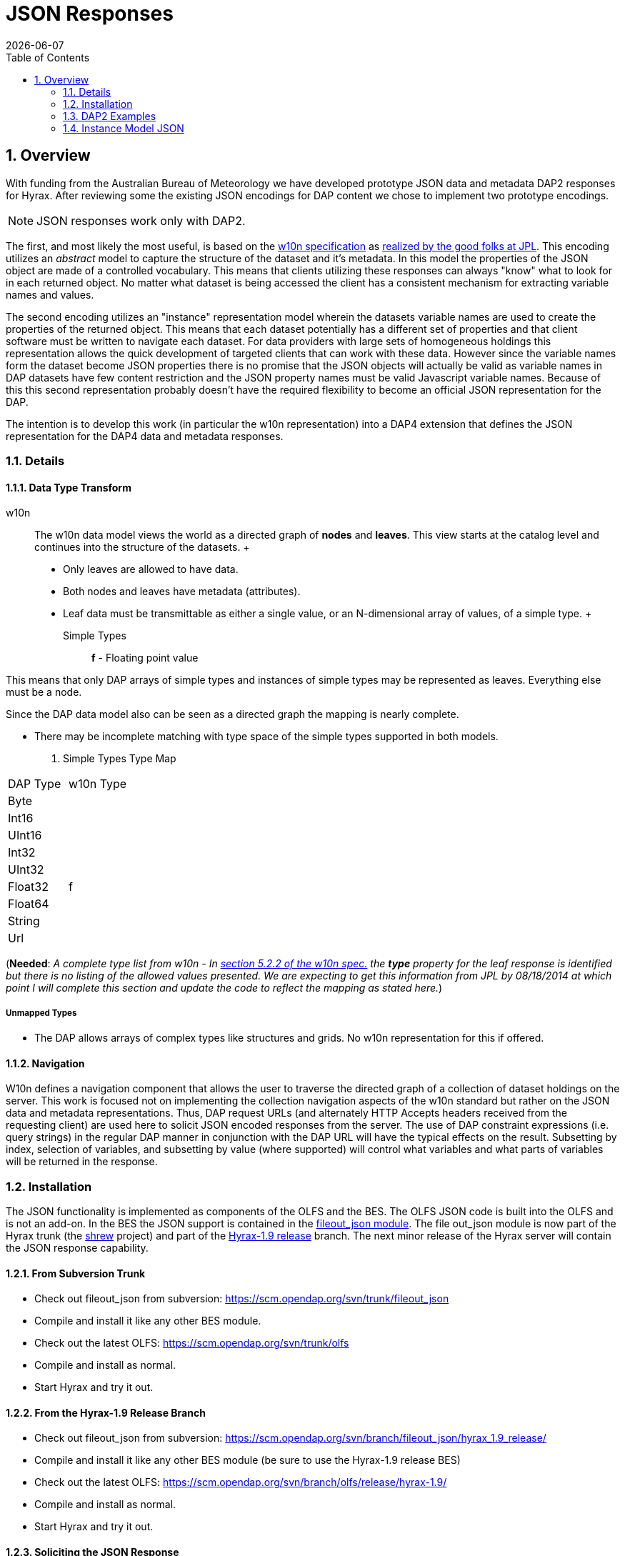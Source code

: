 = JSON Responses
:Leonard Porrello <lporrel@gmail.com>:
{docdate}
:numbered:
:toc:

== Overview

With funding from the Australian Bureau of Meteorology we have developed
prototype JSON data and metadata DAP2 responses for Hyrax. After reviewing
some the existing JSON encodings for DAP content we chose to implement
two prototype encodings.

NOTE: JSON responses work only with DAP2.

The first, and most likely the most useful, is based on the
http://w10n.org/spec/[w10n specification] as
https://podaac.jpl.nasa.gov/sites/default/files/content/PODAAC_Documentation/white-paper-w10n-for-earth-science.v1.1.0.pdf[realized by the good folks at
JPL]. This encoding utilizes an _abstract_ model to capture the
structure of the dataset and it's metadata. In this model the properties
of the JSON object are made of a controlled vocabulary. This means that
clients utilizing these responses can always "know" what to look for in
each returned object. No matter what dataset is being accessed the
client has a consistent mechanism for extracting variable names and
values.

The second encoding utilizes an "instance" representation model wherein
the datasets variable names are used to create the properties of the
returned object. This means that each dataset potentially has a
different set of properties and that client software must be written to
navigate each dataset. For data providers with large sets of homogeneous
holdings this representation allows the quick development of targeted
clients that can work with these data. However since the variable names
form the dataset become JSON properties there is no promise that the
JSON objects will actually be valid as variable names in DAP datasets
have few content restriction and the JSON property names must be valid
Javascript variable names. Because of this this second representation
probably doesn't have the required flexibility to become an official
JSON representation for the DAP.

The intention is to develop this work (in particular the w10n
representation) into a DAP4 extension that defines the JSON
representation for the DAP4 data and metadata responses.

=== Details

==== Data Type Transform

w10n ::
  The w10n data model views the world as a directed graph of *nodes* and
  **leaves**. This view starts at the catalog level and continues into
  the structure of the datasets.
  +
  * Only leaves are allowed to have data.
  * Both nodes and leaves have metadata (attributes).
  * Leaf data must be transmittable as either a single value, or an
  N-dimensional array of values, of a simple type.
  +
  Simple Types ;;
    *f* - Floating point value

This means that only DAP arrays of simple types and instances of simple
types may be represented as leaves. Everything else must be a node.

Since the DAP data model also can be seen as a directed graph the
mapping is nearly complete.

* There may be incomplete matching with type space of the simple types
supported in both models.

. Simple Types Type Map
[width="100%",cols="50%,50%",options="header",]
|===================
|DAP Type |w10n Type
|Byte |
|Int16 |
|UInt16 |
|Int32 |
|UInt32 |
|Float32 |f
|Float64 |
|String |
|Url |
|===================

(**Needed**: __A complete type list from w10n - In
http://w10n.org/spec/w10n-draft-20091228.html#anchor17[section 5.2.2 of
the w10n spec.] the *type* property for the leaf response is identified
but there is no listing of the allowed values presented. We are
expecting to get this information from JPL by 08/18/2014 at which point
I will complete this section and update the code to reflect the mapping
as stated here.__)

===== Unmapped Types

* The DAP allows arrays of complex types like structures and grids. No
w10n representation for this if offered.

==== Navigation

W10n defines a navigation component that allows the user to traverse the
directed graph of a collection of dataset holdings on the server. This
work is focused not on implementing the collection navigation aspects of
the w10n standard but rather on the JSON data and metadata
representations. Thus, DAP request URLs (and alternately HTTP Accepts
headers received from the requesting client) are used here to solicit
JSON encoded responses from the server. The use of DAP constraint
expressions (i.e. query strings) in the regular DAP manner in
conjunction with the DAP URL will have the typical effects on the
result. Subsetting by index, selection of variables, and subsetting by
value (where supported) will control what variables and what parts of
variables will be returned in the response.

=== Installation

The JSON functionality is implemented as components of the OLFS and the
BES. The OLFS JSON code is built into the OLFS and is not an add-on. In
the BES the JSON support is contained in the
https://scm.opendap.org/svn/trunk/fileout_json/[fileout_json module].
The file out_json module is now part of the Hyrax trunk (the
https://scm.opendap.org/trac/browser/trunk/shrew[shrew] project) and
part of the
https://scm.opendap.org/trac/browser/branch/shrew/hyrax_1.9_release[Hyrax-1.9
release] branch. The next minor release of the Hyrax server will contain
the JSON response capability.

==== From Subversion Trunk

* Check out fileout_json from subversion:
https://scm.opendap.org/svn/trunk/fileout_json
* Compile and install it like any other BES module.
* Check out the latest OLFS: https://scm.opendap.org/svn/trunk/olfs
* Compile and install as normal.
* Start Hyrax and try it out.

==== From the Hyrax-1.9 Release Branch

* Check out fileout_json from subversion:
https://scm.opendap.org/svn/branch/fileout_json/hyrax_1.9_release/
* Compile and install it like any other BES module (be sure to use the
Hyrax-1.9 release BES)
* Check out the latest OLFS:
https://scm.opendap.org/svn/branch/olfs/release/hyrax-1.9/
* Compile and install as normal.
* Start Hyrax and try it out.

==== Soliciting the JSON Response

Let
datasetUrl=http://test.opendap.org/dap/data/nc/coads_climatology.nc

==== DAP2 requests

 DAP2 w10n JSON Data request ::
   Entire Dataset ;;
    datasetUrl.json
   Just the variable named "COADSX" ;;
    datasetUrl.json?COADSX

 DAP2 Instance Object JSON Data request ::
   Entire Dataset ;;
    datasetUrl.ijsn
   Just the variable named "COADSX" ;;
    datasetUrl.ijsn?COADSX



=== DAP2 Examples

==== Dataset - coads_climatology.nc

===== DDS

Here is the DDS for the grid dataset, our friend coads_climatology.nc:

----

Dataset {
    Float64 COADSX[COADSX = 180];
    Float64 COADSY[COADSY = 90];
    Float64 TIME[TIME = 12];
    Grid {
      Array:
        Float32 SST[TIME = 12][COADSY = 90][COADSX = 180];
      Maps:
        Float64 TIME[TIME = 12];
        Float64 COADSY[COADSY = 90];
        Float64 COADSX[COADSX = 180];
    } SST;
    Grid {
      Array:
        Float32 AIRT[TIME = 12][COADSY = 90][COADSX = 180];
      Maps:
        Float64 TIME[TIME = 12];
        Float64 COADSY[COADSY = 90];
        Float64 COADSX[COADSX = 180];
    } AIRT;
    Grid {
      Array:
        Float32 UWND[TIME = 12][COADSY = 90][COADSX = 180];
      Maps:
        Float64 TIME[TIME = 12];
        Float64 COADSY[COADSY = 90];
        Float64 COADSX[COADSX = 180];
    } UWND;
    Grid {
      Array:
        Float32 VWND[TIME = 12][COADSY = 90][COADSX = 180];
      Maps:
        Float64 TIME[TIME = 12];
        Float64 COADSY[COADSY = 90];
        Float64 COADSX[COADSX = 180];
    } VWND;
} coads_climatology.nc;
----

===== DAS

----

Attributes {
    COADSX {
        String units "degrees_east";
        String modulo " ";
        String point_spacing "even";
    }
    COADSY {
        String units "degrees_north";
        String point_spacing "even";
    }
    TIME {
        String units "hour since 0000-01-01 00:00:00";
        String time_origin "1-JAN-0000 00:00:00";
        String modulo " ";
    }
    SST {
        Float32 missing_value -9.99999979e+33;
        Float32 _FillValue -9.99999979e+33;
        String long_name "SEA SURFACE TEMPERATURE";
        String history "From coads_climatology";
        String units "Deg C";
    }
    AIRT {
        Float32 missing_value -9.99999979e+33;
        Float32 _FillValue -9.99999979e+33;
        String long_name "AIR TEMPERATURE";
        String history "From coads_climatology";
        String units "DEG C";
    }
    UWND {
        Float32 missing_value -9.99999979e+33;
        Float32 _FillValue -9.99999979e+33;
        String long_name "ZONAL WIND";
        String history "From coads_climatology";
        String units "M/S";
    }
    VWND {
        Float32 missing_value -9.99999979e+33;
        Float32 _FillValue -9.99999979e+33;
        String long_name "MERIDIONAL WIND";
        String history "From coads_climatology";
        String units "M/S";
    }
    NC_GLOBAL {
        String history "FERRET V4.30 (debug/no GUI) 15-Aug-96";
    }
    DODS_EXTRA {
        String Unlimited_Dimension "TIME";
    }
}
----

===== DDX

----

<?xml version="1.0" encoding="ISO-8859-1"?>
<Dataset name="coads_climatology.nc" xmlns:xsi="http://www.w3.org/2001/XMLSchema-instance" xsi:schemaLocation="http://xml.opendap.org/ns/DAP/3.2# http://xml.opendap.org/dap/dap3.2.xsd" xmlns:grddl="http://www.w3.org/2003/g/data-view#" grddl:transformation="http://xml.opendap.org/transforms/ddxToRdfTriples.xsl" xmlns="http://xml.opendap.org/ns/DAP/3.2#" xmlns:dap="http://xml.opendap.org/ns/DAP/3.2#" dapVersion="3.2" xmlns:xml="http://www.w3.org/XML/1998/namespace" xml:base="http://54.84.172.19:8080/opendap/data/nc/coads_climatology.nc">
    <Attribute name="NC_GLOBAL" type="Container">
        <Attribute name="history" type="String">
            <value>FERRET V4.30 (debug/no GUI) 15-Aug-96</value>
        </Attribute>
    </Attribute>
    <Attribute name="DODS_EXTRA" type="Container">
        <Attribute name="Unlimited_Dimension" type="String">
            <value>TIME</value>
        </Attribute>
    </Attribute>
    <Array name="COADSX">
        <Attribute name="units" type="String">
            <value>degrees_east</value>
        </Attribute>
        <Attribute name="modulo" type="String">
            <value> </value>
        </Attribute>
        <Attribute name="point_spacing" type="String">
            <value>even</value>
        </Attribute>
        <Float64/>
        <dimension name="COADSX" size="180"/>
    </Array>
    <Array name="COADSY">
        <Attribute name="units" type="String">
            <value>degrees_north</value>
        </Attribute>
        <Attribute name="point_spacing" type="String">
            <value>even</value>
        </Attribute>
        <Float64/>
        <dimension name="COADSY" size="90"/>
    </Array>
    <Array name="TIME">
        <Attribute name="units" type="String">
            <value>hour since 0000-01-01 00:00:00</value>
        </Attribute>
        <Attribute name="time_origin" type="String">
            <value>1-JAN-0000 00:00:00</value>
        </Attribute>
        <Attribute name="modulo" type="String">
            <value> </value>
        </Attribute>
        <Float64/>
        <dimension name="TIME" size="12"/>
    </Array>
    <Grid name="SST">
        <Array name="SST">
            <Attribute name="missing_value" type="Float32">
                <value>-9.99999979e+33</value>
            </Attribute>
            <Attribute name="_FillValue" type="Float32">
                <value>-9.99999979e+33</value>
            </Attribute>
            <Attribute name="long_name" type="String">
                <value>SEA SURFACE TEMPERATURE</value>
            </Attribute>
            <Attribute name="history" type="String">
                <value>From coads_climatology</value>
            </Attribute>
            <Attribute name="units" type="String">
                <value>Deg C</value>
            </Attribute>
            <Float32/>
            <dimension name="TIME" size="12"/>
            <dimension name="COADSY" size="90"/>
            <dimension name="COADSX" size="180"/>
        </Array>
        <Map name="TIME">
            <Attribute name="units" type="String">
                <value>hour since 0000-01-01 00:00:00</value>
            </Attribute>
            <Attribute name="time_origin" type="String">
                <value>1-JAN-0000 00:00:00</value>
            </Attribute>
            <Attribute name="modulo" type="String">
                <value> </value>
            </Attribute>
            <Float64/>
            <dimension name="TIME" size="12"/>
        </Map>
        <Map name="COADSY">
            <Attribute name="units" type="String">
                <value>degrees_north</value>
            </Attribute>
            <Attribute name="point_spacing" type="String">
                <value>even</value>
            </Attribute>
            <Float64/>
            <dimension name="COADSY" size="90"/>
        </Map>
        <Map name="COADSX">
            <Attribute name="units" type="String">
                <value>degrees_east</value>
            </Attribute>
            <Attribute name="modulo" type="String">
                <value> </value>
            </Attribute>
            <Attribute name="point_spacing" type="String">
                <value>even</value>
            </Attribute>
            <Float64/>
            <dimension name="COADSX" size="180"/>
        </Map>
    </Grid>
    <Grid name="AIRT">
        <Array name="AIRT">
            <Attribute name="missing_value" type="Float32">
                <value>-9.99999979e+33</value>
            </Attribute>
            <Attribute name="_FillValue" type="Float32">
                <value>-9.99999979e+33</value>
            </Attribute>
            <Attribute name="long_name" type="String">
                <value>AIR TEMPERATURE</value>
            </Attribute>
            <Attribute name="history" type="String">
                <value>From coads_climatology</value>
            </Attribute>
            <Attribute name="units" type="String">
                <value>DEG C</value>
            </Attribute>
            <Float32/>
            <dimension name="TIME" size="12"/>
            <dimension name="COADSY" size="90"/>
            <dimension name="COADSX" size="180"/>
        </Array>
        <Map name="TIME">
            <Attribute name="units" type="String">
                <value>hour since 0000-01-01 00:00:00</value>
            </Attribute>
            <Attribute name="time_origin" type="String">
                <value>1-JAN-0000 00:00:00</value>
            </Attribute>
            <Attribute name="modulo" type="String">
                <value> </value>
            </Attribute>
            <Float64/>
            <dimension name="TIME" size="12"/>
        </Map>
        <Map name="COADSY">
            <Attribute name="units" type="String">
                <value>degrees_north</value>
            </Attribute>
            <Attribute name="point_spacing" type="String">
                <value>even</value>
            </Attribute>
            <Float64/>
            <dimension name="COADSY" size="90"/>
        </Map>
        <Map name="COADSX">
            <Attribute name="units" type="String">
                <value>degrees_east</value>
            </Attribute>
            <Attribute name="modulo" type="String">
                <value> </value>
            </Attribute>
            <Attribute name="point_spacing" type="String">
                <value>even</value>
            </Attribute>
            <Float64/>
            <dimension name="COADSX" size="180"/>
        </Map>
    </Grid>
    <Grid name="UWND">
        <Array name="UWND">
            <Attribute name="missing_value" type="Float32">
                <value>-9.99999979e+33</value>
            </Attribute>
            <Attribute name="_FillValue" type="Float32">
                <value>-9.99999979e+33</value>
            </Attribute>
            <Attribute name="long_name" type="String">
                <value>ZONAL WIND</value>
            </Attribute>
            <Attribute name="history" type="String">
                <value>From coads_climatology</value>
            </Attribute>
            <Attribute name="units" type="String">
                <value>M/S</value>
            </Attribute>
            <Float32/>
            <dimension name="TIME" size="12"/>
            <dimension name="COADSY" size="90"/>
            <dimension name="COADSX" size="180"/>
        </Array>
        <Map name="TIME">
            <Attribute name="units" type="String">
                <value>hour since 0000-01-01 00:00:00</value>
            </Attribute>
            <Attribute name="time_origin" type="String">
                <value>1-JAN-0000 00:00:00</value>
            </Attribute>
            <Attribute name="modulo" type="String">
                <value> </value>
            </Attribute>
            <Float64/>
            <dimension name="TIME" size="12"/>
        </Map>
        <Map name="COADSY">
            <Attribute name="units" type="String">
                <value>degrees_north</value>
            </Attribute>
            <Attribute name="point_spacing" type="String">
                <value>even</value>
            </Attribute>
            <Float64/>
            <dimension name="COADSY" size="90"/>
        </Map>
        <Map name="COADSX">
            <Attribute name="units" type="String">
                <value>degrees_east</value>
            </Attribute>
            <Attribute name="modulo" type="String">
                <value> </value>
            </Attribute>
            <Attribute name="point_spacing" type="String">
                <value>even</value>
            </Attribute>
            <Float64/>
            <dimension name="COADSX" size="180"/>
        </Map>
    </Grid>
    <Grid name="VWND">
        <Array name="VWND">
            <Attribute name="missing_value" type="Float32">
                <value>-9.99999979e+33</value>
            </Attribute>
            <Attribute name="_FillValue" type="Float32">
                <value>-9.99999979e+33</value>
            </Attribute>
            <Attribute name="long_name" type="String">
                <value>MERIDIONAL WIND</value>
            </Attribute>
            <Attribute name="history" type="String">
                <value>From coads_climatology</value>
            </Attribute>
            <Attribute name="units" type="String">
                <value>M/S</value>
            </Attribute>
            <Float32/>
            <dimension name="TIME" size="12"/>
            <dimension name="COADSY" size="90"/>
            <dimension name="COADSX" size="180"/>
        </Array>
        <Map name="TIME">
            <Attribute name="units" type="String">
                <value>hour since 0000-01-01 00:00:00</value>
            </Attribute>
            <Attribute name="time_origin" type="String">
                <value>1-JAN-0000 00:00:00</value>
            </Attribute>
            <Attribute name="modulo" type="String">
                <value> </value>
            </Attribute>
            <Float64/>
            <dimension name="TIME" size="12"/>
        </Map>
        <Map name="COADSY">
            <Attribute name="units" type="String">
                <value>degrees_north</value>
            </Attribute>
            <Attribute name="point_spacing" type="String">
                <value>even</value>
            </Attribute>
            <Float64/>
            <dimension name="COADSY" size="90"/>
        </Map>
        <Map name="COADSX">
            <Attribute name="units" type="String">
                <value>degrees_east</value>
            </Attribute>
            <Attribute name="modulo" type="String">
                <value> </value>
            </Attribute>
            <Attribute name="point_spacing" type="String">
                <value>even</value>
            </Attribute>
            <Float64/>
            <dimension name="COADSX" size="180"/>
        </Map>
    </Grid>
    <blob href="cid:"/>
</Dataset>
----

===== DMR

Coming Soon...

==== w10n JSON (Abstract Model)

===== Metadata Responses

===== Single Variable Selection

 DAP4 Request URL ::
  _datasetURL**.dmr.json?dap4.ce=COADSX**_

Response ::

----

{
  "name": "coads_climatology.nc",
  "attributes": [
    {
      "name": "NC_GLOBAL",
      "attributes": [
        {"name": "history", "value": ["FERRET V4.30 (debug/no GUI) 15-Aug-96"]}
      ]
    },
    {
      "name": "DODS_EXTRA",
      "attributes": [
        {"name": "Unlimited_Dimension", "value": ["TIME"]}
      ]
    }
  ],
  "leaves": [
    {
      "name": "COADSX",
      "type": "f",
      "attributes": [
        {"name": "units", "value": ["degrees_east"]},
        {"name": "modulo", "value": [" "]},
        {"name": "point_spacing", "value": ["even"]}
      ],
      "shape": [180]
    }
  ],
  "nodes": []
}
----

===== Entire Dataset

 DAP4 Request URL ::
  _datasetURL**.dmr.json**_

Response ::

----

{
  "name": "coads_climatology.nc",
  "attributes": [
    {
      "name": "NC_GLOBAL",
      "attributes": [
        {"name": "history", "value": ["FERRET V4.30 (debug/no GUI) 15-Aug-96"]}
      ]
    },
    {
      "name": "DODS_EXTRA",
      "attributes": [
        {"name": "Unlimited_Dimension", "value": ["TIME"]}
      ]
    }
  ],
  "leaves": [
    {
      "name": "COADSX",
      "type": "f",
      "attributes": [
        {"name": "units", "value": ["degrees_east"]},
        {"name": "modulo", "value": [" "]},
        {"name": "point_spacing", "value": ["even"]}
      ],
      "shape": [180]
    },
    {
      "name": "COADSY",
      "type": "f",
      "attributes": [
        {"name": "units", "value": ["degrees_north"]},
        {"name": "point_spacing", "value": ["even"]}
      ],
      "shape": [90]
    },
    {
      "name": "TIME",
      "type": "f",
      "attributes": [
        {"name": "units", "value": ["hour since 0000-01-01 00:00:00"]},
        {"name": "time_origin", "value": ["1-JAN-0000 00:00:00"]},
        {"name": "modulo", "value": [" "]}
      ],
      "shape": [12]
    }
  ],
  "nodes": [
    {
      "name": "SST",
      "attributes": [],
      "leaves": [
        {
          "name": "SST",
          "type": "f",
          "attributes": [
            {"name": "missing_value", "value": [-9.99999979e+33]},
            {"name": "_FillValue", "value": [-9.99999979e+33]},
            {"name": "long_name", "value": ["SEA SURFACE TEMPERATURE"]},
            {"name": "history", "value": ["From coads_climatology"]},
            {"name": "units", "value": ["Deg C"]}
          ],
          "shape": [12,90,180]
        },
        {
          "name": "TIME",
          "type": "f",
          "attributes": [
            {"name": "units", "value": ["hour since 0000-01-01 00:00:00"]},
            {"name": "time_origin", "value": ["1-JAN-0000 00:00:00"]},
            {"name": "modulo", "value": [" "]}
          ],
          "shape": [12]
        },
        {
          "name": "COADSY",
          "type": "f",
          "attributes": [
            {"name": "units", "value": ["degrees_north"]},
            {"name": "point_spacing", "value": ["even"]}
          ],
          "shape": [90]
        },
        {
          "name": "COADSX",
          "type": "f",
          "attributes": [
            {"name": "units", "value": ["degrees_east"]},
            {"name": "modulo", "value": [" "]},
            {"name": "point_spacing", "value": ["even"]}
          ],
          "shape": [180]
        }
      ],
      "nodes": []
    }
    {
      "name": "AIRT",
      "attributes": [],
      "leaves": [
        {
          "name": "AIRT",
          "type": "f",
          "attributes": [
            {"name": "missing_value", "value": [-9.99999979e+33]},
            {"name": "_FillValue", "value": [-9.99999979e+33]},
            {"name": "long_name", "value": ["AIR TEMPERATURE"]},
            {"name": "history", "value": ["From coads_climatology"]},
            {"name": "units", "value": ["DEG C"]}
          ],
          "shape": [12,90,180]
        },
        {
          "name": "TIME",
          "type": "f",
          "attributes": [
            {"name": "units", "value": ["hour since 0000-01-01 00:00:00"]},
            {"name": "time_origin", "value": ["1-JAN-0000 00:00:00"]},
            {"name": "modulo", "value": [" "]}
          ],
          "shape": [12]
        },
        {
          "name": "COADSY",
          "type": "f",
          "attributes": [
            {"name": "units", "value": ["degrees_north"]},
            {"name": "point_spacing", "value": ["even"]}
          ],
          "shape": [90]
        },
        {
          "name": "COADSX",
          "type": "f",
          "attributes": [
            {"name": "units", "value": ["degrees_east"]},
            {"name": "modulo", "value": [" "]},
            {"name": "point_spacing", "value": ["even"]}
          ],
          "shape": [180]
        }
      ],
      "nodes": []
    }
    {
      "name": "UWND",
      "attributes": [],
      "leaves": [
        {
          "name": "UWND",
          "type": "f",
          "attributes": [
            {"name": "missing_value", "value": [-9.99999979e+33]},
            {"name": "_FillValue", "value": [-9.99999979e+33]},
            {"name": "long_name", "value": ["ZONAL WIND"]},
            {"name": "history", "value": ["From coads_climatology"]},
            {"name": "units", "value": ["M/S"]}
          ],
          "shape": [12,90,180]
        },
        {
          "name": "TIME",
          "type": "f",
          "attributes": [
            {"name": "units", "value": ["hour since 0000-01-01 00:00:00"]},
            {"name": "time_origin", "value": ["1-JAN-0000 00:00:00"]},
            {"name": "modulo", "value": [" "]}
          ],
          "shape": [12]
        },
        {
          "name": "COADSY",
          "type": "f",
          "attributes": [
            {"name": "units", "value": ["degrees_north"]},
            {"name": "point_spacing", "value": ["even"]}
          ],
          "shape": [90]
        },
        {
          "name": "COADSX",
          "type": "f",
          "attributes": [
            {"name": "units", "value": ["degrees_east"]},
            {"name": "modulo", "value": [" "]},
            {"name": "point_spacing", "value": ["even"]}
          ],
          "shape": [180]
        }
      ],
      "nodes": []
    }
    {
      "name": "VWND",
      "attributes": [],
      "leaves": [
        {
          "name": "VWND",
          "type": "f",
          "attributes": [
            {"name": "missing_value", "value": [-9.99999979e+33]},
            {"name": "_FillValue", "value": [-9.99999979e+33]},
            {"name": "long_name", "value": ["MERIDIONAL WIND"]},
            {"name": "history", "value": ["From coads_climatology"]},
            {"name": "units", "value": ["M/S"]}
          ],
          "shape": [12,90,180]
        },
        {
          "name": "TIME",
          "type": "f",
          "attributes": [
            {"name": "units", "value": ["hour since 0000-01-01 00:00:00"]},
            {"name": "time_origin", "value": ["1-JAN-0000 00:00:00"]},
            {"name": "modulo", "value": [" "]}
          ],
          "shape": [12]
        },
        {
          "name": "COADSY",
          "type": "f",
          "attributes": [
            {"name": "units", "value": ["degrees_north"]},
            {"name": "point_spacing", "value": ["even"]}
          ],
          "shape": [90]
        },
        {
          "name": "COADSX",
          "type": "f",
          "attributes": [
            {"name": "units", "value": ["degrees_east"]},
            {"name": "modulo", "value": [" "]},
            {"name": "point_spacing", "value": ["even"]}
          ],
          "shape": [180]
        }
      ],
      "nodes": []
    }
 
  ]
}
----

==== Data Responses

===== Single Variable Selection

 DAP4 Request URL ::
  _datasetURL**.dap.json?dap4.ce=COADSX**_
 DAP2 Request URL ::
  _datasetURL**.json?COADSX**_

Response ::

----

{
  "name": "coads_climatology.nc",
  "attributes": [
    {
      "name": "NC_GLOBAL",
      "attributes": [
        {"name": "history", "value": ["FERRET V4.30 (debug/no GUI) 15-Aug-96"]}
      ]
    },
    {
      "name": "DODS_EXTRA",
      "attributes": [
        {"name": "Unlimited_Dimension", "value": ["TIME"]}
      ]
    }
  ],
  "leaves": [
    {
      "name": "COADSX",
      "type": "f",
      "attributes": [
        {"name": "units", "value": ["degrees_east"]},
        {"name": "modulo", "value": [" "]},
        {"name": "point_spacing", "value": ["even"]}
      ],
      "shape": [180],
      "data": [21, 23, 25, 27, 29, 31, 33, 35, 37, 39, 41, 43, 45, 47, 49, 51, 53, 55, 57, 59, 61, 63, 65, 67, 69, 71, 73, 75, 77, 79, 81, 83, 85, 87, 89, 91, 93, 95, 97, 99, 101, 103, 105, 107, 109, 111, 113, 115, 117, 119, 121, 123, 125, 127, 129, 131, 133, 135, 137, 139, 141, 143, 145, 147, 149, 151, 153, 155, 157, 159, 161, 163, 165, 167, 169, 171, 173, 175, 177, 179, 181, 183, 185, 187, 189, 191, 193, 195, 197, 199, 201, 203, 205, 207, 209, 211, 213, 215, 217, 219, 221, 223, 225, 227, 229, 231, 233, 235, 237, 239, 241, 243, 245, 247, 249, 251, 253, 255, 257, 259, 261, 263, 265, 267, 269, 271, 273, 275, 277, 279, 281, 283, 285, 287, 289, 291, 293, 295, 297, 299, 301, 303, 305, 307, 309, 311, 313, 315, 317, 319, 321, 323, 325, 327, 329, 331, 333, 335, 337, 339, 341, 343, 345, 347, 349, 351, 353, 355, 357, 359, 361, 363, 365, 367, 369, 371, 373, 375, 377, 379]
    }
  ],
  "nodes": []
}
----

===== Entire Dataset

 DAP4 Request URL ::
  _datasetURL**.dap.json**_
 DAP2 Request URL ::
  _datasetURL**.json**_

 Response ::

----

{
  "name": "coads_climatology.nc",
  "attributes": [
    {
      "name": "NC_GLOBAL",
      "attributes": [
        {"name": "history", "value": ["FERRET V4.30 (debug/no GUI) 15-Aug-96"]}
      ]
    },
    {
      "name": "DODS_EXTRA",
      "attributes": [
        {"name": "Unlimited_Dimension", "value": ["TIME"]}
      ]
    }
  ],
  "leaves": [
    {
      "name": "COADSX",
      "type": "f",
      "attributes": [
        {"name": "units", "value": ["degrees_east"]},
        {"name": "modulo", "value": [" "]},
        {"name": "point_spacing", "value": ["even"]}
      ],
      "shape": [180],
      "data": [21, 23, 25, 27, 29, 31, 33, 35, 37, 39, 41, 43, 45, 47, 49, 51, 53, 55, 57, 59, 61, 63, 65, 67, 69, 71, 73, 75, 77, 79, 81, 83, 85, 87, 89, 91, 93, 95, 97, 99, 101, 103, 105, 107, 109, 111, 113, 115, 117, 119, 121, 123, 125, 127, 129, 131, 133, 135, 137, 139, 141, 143, 145, 147, 149, 151, 153, 155, 157, 159, 161, 163, 165, 167, 169, 171, 173, 175, 177, 179, 181, 183, 185, 187, 189, 191, 193, 195, 197, 199, 201, 203, 205, 207, 209, 211, 213, 215, 217, 219, 221, 223, 225, 227, 229, 231, 233, 235, 237, 239, 241, 243, 245, 247, 249, 251, 253, 255, 257, 259, 261, 263, 265, 267, 269, 271, 273, 275, 277, 279, 281, 283, 285, 287, 289, 291, 293, 295, 297, 299, 301, 303, 305, 307, 309, 311, 313, 315, 317, 319, 321, 323, 325, 327, 329, 331, 333, 335, 337, 339, 341, 343, 345, 347, 349, 351, 353, 355, 357, 359, 361, 363, 365, 367, 369, 371, 373, 375, 377, 379]
    },
    {
      "name": "COADSY",
      "type": "f",
      "attributes": [
        {"name": "units", "value": ["degrees_north"]},
        {"name": "point_spacing", "value": ["even"]}
      ],
      "shape": [90],
      "data": [-89, -87, -85, -83, -81, -79, -77, -75, -73, -71, -69, -67, -65, -63, -61, -59, -57, -55, -53, -51, -49, -47, -45, -43, -41, -39, -37, -35, -33, -31, -29, -27, -25, -23, -21, -19, -17, -15, -13, -11, -9, -7, -5, -3, -1, 1, 3, 5, 7, 9, 11, 13, 15, 17, 19, 21, 23, 25, 27, 29, 31, 33, 35, 37, 39, 41, 43, 45, 47, 49, 51, 53, 55, 57, 59, 61, 63, 65, 67, 69, 71, 73, 75, 77, 79, 81, 83, 85, 87, 89]
    },
    {
      "name": "TIME",
      "type": "f",
      "attributes": [
        {"name": "units", "value": ["hour since 0000-01-01 00:00:00"]},
        {"name": "time_origin", "value": ["1-JAN-0000 00:00:00"]},
        {"name": "modulo", "value": [" "]}
      ],
      "shape": [12],
      "data": [366, 1096.49, 1826.97, 2557.45, 3287.94, 4018.43, 4748.91, 5479.4, 6209.88, 6940.36, 7670.85, 8401.33]
    }
  ],
  "nodes": [
    {
      "name": "SST",
      "attributes": [],
      "leaves": [
        {
          "name": "SST",
          "type": "f",
          "attributes": [
            {"name": "missing_value", "value": [-9.99999979e+33]},
            {"name": "_FillValue", "value": [-9.99999979e+33]},
            {"name": "long_name", "value": ["SEA SURFACE TEMPERATURE"]},
            {"name": "history", "value": ["From coads_climatology"]},
            {"name": "units", "value": ["Deg C"]}
          ],
          "shape": [12,90,180],
          "data": [[[-1e+34, -1e+34, -1e+34, … (many values skipped for brevity),  -1e+34, -1e+34, -1e+34]]]
        },
        {
          "name": "TIME",
          "type": "f",
          "attributes": [
            {"name": "units", "value": ["hour since 0000-01-01 00:00:00"]},
            {"name": "time_origin", "value": ["1-JAN-0000 00:00:00"]},
            {"name": "modulo", "value": [" "]}
          ],
          "shape": [12],
          "data": [366, 1096.49, 1826.97, 2557.45, 3287.94, 4018.43, 4748.91, 5479.4, 6209.88, 6940.36, 7670.85, 8401.33]
        },
        {
          "name": "COADSY",
          "type": "f",
          "attributes": [
            {"name": "units", "value": ["degrees_north"]},
            {"name": "point_spacing", "value": ["even"]}
          ],
          "shape": [90],
          "data": [-89, -87, -85, -83, -81, -79, -77, -75, -73, -71, -69, -67, -65, -63, -61, -59, -57, -55, -53, -51, -49, -47, -45, -43, -41, -39, -37, -35, -33, -31, -29, -27, -25, -23, -21, -19, -17, -15, -13, -11, -9, -7, -5, -3, -1, 1, 3, 5, 7, 9, 11, 13, 15, 17, 19, 21, 23, 25, 27, 29, 31, 33, 35, 37, 39, 41, 43, 45, 47, 49, 51, 53, 55, 57, 59, 61, 63, 65, 67, 69, 71, 73, 75, 77, 79, 81, 83, 85, 87, 89]
        },
        {
          "name": "COADSX",
          "type": "f",
          "attributes": [
            {"name": "units", "value": ["degrees_east"]},
            {"name": "modulo", "value": [" "]},
            {"name": "point_spacing", "value": ["even"]}
          ],
          "shape": [180],
          "data": [21, 23, 25, 27, 29, 31, 33, 35, 37, 39, 41, 43, 45, 47, 49, 51, 53, 55, 57, 59, 61, 63, 65, 67, 69, 71, 73, 75, 77, 79, 81, 83, 85, 87, 89, 91, 93, 95, 97, 99, 101, 103, 105, 107, 109, 111, 113, 115, 117, 119, 121, 123, 125, 127, 129, 131, 133, 135, 137, 139, 141, 143, 145, 147, 149, 151, 153, 155, 157, 159, 161, 163, 165, 167, 169, 171, 173, 175, 177, 179, 181, 183, 185, 187, 189, 191, 193, 195, 197, 199, 201, 203, 205, 207, 209, 211, 213, 215, 217, 219, 221, 223, 225, 227, 229, 231, 233, 235, 237, 239, 241, 243, 245, 247, 249, 251, 253, 255, 257, 259, 261, 263, 265, 267, 269, 271, 273, 275, 277, 279, 281, 283, 285, 287, 289, 291, 293, 295, 297, 299, 301, 303, 305, 307, 309, 311, 313, 315, 317, 319, 321, 323, 325, 327, 329, 331, 333, 335, 337, 339, 341, 343, 345, 347, 349, 351, 353, 355, 357, 359, 361, 363, 365, 367, 369, 371, 373, 375, 377, 379]
        }
      ],
      "nodes": []
    }
    {
      "name": "AIRT",
      "attributes": [],
      "leaves": [
        {
          "name": "AIRT",
          "type": "f",
          "attributes": [
            {"name": "missing_value", "value": [-9.99999979e+33]},
            {"name": "_FillValue", "value": [-9.99999979e+33]},
            {"name": "long_name", "value": ["AIR TEMPERATURE"]},
            {"name": "history", "value": ["From coads_climatology"]},
            {"name": "units", "value": ["DEG C"]}
          ],
          "shape": [12,90,180],
          "data": [[[-1e+34, -1e+34, -1e+34, … (many values skipped for brevity),  -1e+34, -1e+34, -1e+34]]]
        },
        {
          "name": "TIME",
          "type": "f",
          "attributes": [
            {"name": "units", "value": ["hour since 0000-01-01 00:00:00"]},
            {"name": "time_origin", "value": ["1-JAN-0000 00:00:00"]},
            {"name": "modulo", "value": [" "]}
          ],
          "shape": [12],
          "data": [366, 1096.49, 1826.97, 2557.45, 3287.94, 4018.43, 4748.91, 5479.4, 6209.88, 6940.36, 7670.85, 8401.33]
        },
        {
          "name": "COADSY",
          "type": "f",
          "attributes": [
            {"name": "units", "value": ["degrees_north"]},
            {"name": "point_spacing", "value": ["even"]}
          ],
          "shape": [90],
          "data": [-89, -87, -85, -83, -81, -79, -77, -75, -73, -71, -69, -67, -65, -63, -61, -59, -57, -55, -53, -51, -49, -47, -45, -43, -41, -39, -37, -35, -33, -31, -29, -27, -25, -23, -21, -19, -17, -15, -13, -11, -9, -7, -5, -3, -1, 1, 3, 5, 7, 9, 11, 13, 15, 17, 19, 21, 23, 25, 27, 29, 31, 33, 35, 37, 39, 41, 43, 45, 47, 49, 51, 53, 55, 57, 59, 61, 63, 65, 67, 69, 71, 73, 75, 77, 79, 81, 83, 85, 87, 89]
        },
        {
          "name": "COADSX",
          "type": "f",
          "attributes": [
            {"name": "units", "value": ["degrees_east"]},
            {"name": "modulo", "value": [" "]},
            {"name": "point_spacing", "value": ["even"]}
          ],
          "shape": [180],
          "data": [21, 23, 25, 27, 29, 31, 33, 35, 37, 39, 41, 43, 45, 47, 49, 51, 53, 55, 57, 59, 61, 63, 65, 67, 69, 71, 73, 75, 77, 79, 81, 83, 85, 87, 89, 91, 93, 95, 97, 99, 101, 103, 105, 107, 109, 111, 113, 115, 117, 119, 121, 123, 125, 127, 129, 131, 133, 135, 137, 139, 141, 143, 145, 147, 149, 151, 153, 155, 157, 159, 161, 163, 165, 167, 169, 171, 173, 175, 177, 179, 181, 183, 185, 187, 189, 191, 193, 195, 197, 199, 201, 203, 205, 207, 209, 211, 213, 215, 217, 219, 221, 223, 225, 227, 229, 231, 233, 235, 237, 239, 241, 243, 245, 247, 249, 251, 253, 255, 257, 259, 261, 263, 265, 267, 269, 271, 273, 275, 277, 279, 281, 283, 285, 287, 289, 291, 293, 295, 297, 299, 301, 303, 305, 307, 309, 311, 313, 315, 317, 319, 321, 323, 325, 327, 329, 331, 333, 335, 337, 339, 341, 343, 345, 347, 349, 351, 353, 355, 357, 359, 361, 363, 365, 367, 369, 371, 373, 375, 377, 379]
        }
      ],
      "nodes": []
    }
    {
      "name": "UWND",
      "attributes": [],
      "leaves": [
        {
          "name": "UWND",
          "type": "f",
          "attributes": [
            {"name": "missing_value", "value": [-9.99999979e+33]},
            {"name": "_FillValue", "value": [-9.99999979e+33]},
            {"name": "long_name", "value": ["ZONAL WIND"]},
            {"name": "history", "value": ["From coads_climatology"]},
            {"name": "units", "value": ["M/S"]}
          ],
          "shape": [12,90,180],
          "data": [[[-1e+34, -1e+34, -1e+34, … (many values skipped for brevity),  -1e+34, -1e+34, -1e+34]]]
        },
        {
          "name": "TIME",
          "type": "f",
          "attributes": [
            {"name": "units", "value": ["hour since 0000-01-01 00:00:00"]},
            {"name": "time_origin", "value": ["1-JAN-0000 00:00:00"]},
            {"name": "modulo", "value": [" "]}
          ],
          "shape": [12],
          "data": [366, 1096.49, 1826.97, 2557.45, 3287.94, 4018.43, 4748.91, 5479.4, 6209.88, 6940.36, 7670.85, 8401.33]
        },
        {
          "name": "COADSY",
          "type": "f",
          "attributes": [
            {"name": "units", "value": ["degrees_north"]},
            {"name": "point_spacing", "value": ["even"]}
          ],
          "shape": [90],
          "data": [-89, -87, -85, -83, -81, -79, -77, -75, -73, -71, -69, -67, -65, -63, -61, -59, -57, -55, -53, -51, -49, -47, -45, -43, -41, -39, -37, -35, -33, -31, -29, -27, -25, -23, -21, -19, -17, -15, -13, -11, -9, -7, -5, -3, -1, 1, 3, 5, 7, 9, 11, 13, 15, 17, 19, 21, 23, 25, 27, 29, 31, 33, 35, 37, 39, 41, 43, 45, 47, 49, 51, 53, 55, 57, 59, 61, 63, 65, 67, 69, 71, 73, 75, 77, 79, 81, 83, 85, 87, 89]
        },
        {
          "name": "COADSX",
          "type": "f",
          "attributes": [
            {"name": "units", "value": ["degrees_east"]},
            {"name": "modulo", "value": [" "]},
            {"name": "point_spacing", "value": ["even"]}
          ],
          "shape": [180],
          "data": [21, 23, 25, 27, 29, 31, 33, 35, 37, 39, 41, 43, 45, 47, 49, 51, 53, 55, 57, 59, 61, 63, 65, 67, 69, 71, 73, 75, 77, 79, 81, 83, 85, 87, 89, 91, 93, 95, 97, 99, 101, 103, 105, 107, 109, 111, 113, 115, 117, 119, 121, 123, 125, 127, 129, 131, 133, 135, 137, 139, 141, 143, 145, 147, 149, 151, 153, 155, 157, 159, 161, 163, 165, 167, 169, 171, 173, 175, 177, 179, 181, 183, 185, 187, 189, 191, 193, 195, 197, 199, 201, 203, 205, 207, 209, 211, 213, 215, 217, 219, 221, 223, 225, 227, 229, 231, 233, 235, 237, 239, 241, 243, 245, 247, 249, 251, 253, 255, 257, 259, 261, 263, 265, 267, 269, 271, 273, 275, 277, 279, 281, 283, 285, 287, 289, 291, 293, 295, 297, 299, 301, 303, 305, 307, 309, 311, 313, 315, 317, 319, 321, 323, 325, 327, 329, 331, 333, 335, 337, 339, 341, 343, 345, 347, 349, 351, 353, 355, 357, 359, 361, 363, 365, 367, 369, 371, 373, 375, 377, 379]
        }
      ],
      "nodes": []
    }
    {
      "name": "VWND",
      "attributes": [],
      "leaves": [
        {
          "name": "VWND",
          "type": "f",
          "attributes": [
            {"name": "missing_value", "value": [-9.99999979e+33]},
            {"name": "_FillValue", "value": [-9.99999979e+33]},
            {"name": "long_name", "value": ["MERIDIONAL WIND"]},
            {"name": "history", "value": ["From coads_climatology"]},
            {"name": "units", "value": ["M/S"]}
          ],
          "shape": [12,90,180],
          "data": [[[-1e+34, -1e+34, -1e+34, … (many values skipped for brevity),  -1e+34, -1e+34, -1e+34]]]
        },
        {
          "name": "TIME",
          "type": "f",
          "attributes": [
            {"name": "units", "value": ["hour since 0000-01-01 00:00:00"]},
            {"name": "time_origin", "value": ["1-JAN-0000 00:00:00"]},
            {"name": "modulo", "value": [" "]}
          ],
          "shape": [12],
          "data": [366, 1096.49, 1826.97, 2557.45, 3287.94, 4018.43, 4748.91, 5479.4, 6209.88, 6940.36, 7670.85, 8401.33]
        },
        {
          "name": "COADSY",
          "type": "f",
          "attributes": [
            {"name": "units", "value": ["degrees_north"]},
            {"name": "point_spacing", "value": ["even"]}
          ],
          "shape": [90],
          "data": [-89, -87, -85, -83, -81, -79, -77, -75, -73, -71, -69, -67, -65, -63, -61, -59, -57, -55, -53, -51, -49, -47, -45, -43, -41, -39, -37, -35, -33, -31, -29, -27, -25, -23, -21, -19, -17, -15, -13, -11, -9, -7, -5, -3, -1, 1, 3, 5, 7, 9, 11, 13, 15, 17, 19, 21, 23, 25, 27, 29, 31, 33, 35, 37, 39, 41, 43, 45, 47, 49, 51, 53, 55, 57, 59, 61, 63, 65, 67, 69, 71, 73, 75, 77, 79, 81, 83, 85, 87, 89]
        },
        {
          "name": "COADSX",
          "type": "f",
          "attributes": [
            {"name": "units", "value": ["degrees_east"]},
            {"name": "modulo", "value": [" "]},
            {"name": "point_spacing", "value": ["even"]}
          ],
          "shape": [180],
          "data": [21, 23, 25, 27, 29, 31, 33, 35, 37, 39, 41, 43, 45, 47, 49, 51, 53, 55, 57, 59, 61, 63, 65, 67, 69, 71, 73, 75, 77, 79, 81, 83, 85, 87, 89, 91, 93, 95, 97, 99, 101, 103, 105, 107, 109, 111, 113, 115, 117, 119, 121, 123, 125, 127, 129, 131, 133, 135, 137, 139, 141, 143, 145, 147, 149, 151, 153, 155, 157, 159, 161, 163, 165, 167, 169, 171, 173, 175, 177, 179, 181, 183, 185, 187, 189, 191, 193, 195, 197, 199, 201, 203, 205, 207, 209, 211, 213, 215, 217, 219, 221, 223, 225, 227, 229, 231, 233, 235, 237, 239, 241, 243, 245, 247, 249, 251, 253, 255, 257, 259, 261, 263, 265, 267, 269, 271, 273, 275, 277, 279, 281, 283, 285, 287, 289, 291, 293, 295, 297, 299, 301, 303, 305, 307, 309, 311, 313, 315, 317, 319, 321, 323, 325, 327, 329, 331, 333, 335, 337, 339, 341, 343, 345, 347, 349, 351, 353, 355, 357, 359, 361, 363, 365, 367, 369, 371, 373, 375, 377, 379]
        }
      ],
      "nodes": []
    }
 
  ]
}
----

=== Instance Model JSON

==== Metadata Responses

===== Single Variable Selection

 DAP4 Request URL ::
  _datasetURL**.dmr.ijsn?dap4.ce=COADSX**_

Response ::

---- 
{
 "name": "coads_climatology.nc",
 "NC_GLOBAL": {
   "history": ["FERRET V4.30 (debug/no GUI) 15-Aug-96"]
 },
 "DODS_EXTRA": {
   "Unlimited_Dimension": ["TIME"]
 },
 "COADSX":  {
   "units": ["degrees_east"],
   "modulo": [" "],
   "point_spacing": ["even"]
 }
}
----

===== Entire Dataset

 DAP4 Request URL ::
  _datasetURL**.dmr.ijsn**_

Response ::

---- 
{
 "name": "coads_climatology.nc",
 "NC_GLOBAL": {
   "history": ["FERRET V4.30 (debug/no GUI) 15-Aug-96"]
 },
 "DODS_EXTRA": {
   "Unlimited_Dimension": ["TIME"]
 },
 "COADSX":  {
   "units": ["degrees_east"],
   "modulo": [" "],
   "point_spacing": ["even"]
 },
 "COADSY":  {
   "units": ["degrees_north"],
   "point_spacing": ["even"]
 },
 "TIME":  {
   "units": ["hour since 0000-01-01 00:00:00"],
   "time_origin": ["1-JAN-0000 00:00:00"],
   "modulo": [" "]
 },
 "SST": {
  "SST":  {
    "missing_value": [-9.99999979e+33],
    "_FillValue": [-9.99999979e+33],
    "long_name": ["SEA SURFACE TEMPERATURE"],
    "history": ["From coads_climatology"],
    "units": ["Deg C"]
  },
  "TIME":  {
    "units": ["hour since 0000-01-01 00:00:00"],
    "time_origin": ["1-JAN-0000 00:00:00"],
    "modulo": [" "]
  },
  "COADSY":  {
    "units": ["degrees_north"],
    "point_spacing": ["even"]
  },
  "COADSX":  {
    "units": ["degrees_east"],
    "modulo": [" "],
    "point_spacing": ["even"]
  }
 },
 "AIRT": {
  "AIRT":  {
    "missing_value": [-9.99999979e+33],
    "_FillValue": [-9.99999979e+33],
    "long_name": ["AIR TEMPERATURE"],
    "history": ["From coads_climatology"],
    "units": ["DEG C"]
  },
  "TIME":  {
    "units": ["hour since 0000-01-01 00:00:00"],
    "time_origin": ["1-JAN-0000 00:00:00"],
    "modulo": [" "]
  },
  "COADSY":  {
    "units": ["degrees_north"],
    "point_spacing": ["even"]
  },
  "COADSX":  {
    "units": ["degrees_east"],
    "modulo": [" "],
    "point_spacing": ["even"]
  }
 },
 "UWND": {
  "UWND":  {
    "missing_value": [-9.99999979e+33],
    "_FillValue": [-9.99999979e+33],
    "long_name": ["ZONAL WIND"],
    "history": ["From coads_climatology"],
    "units": ["M/S"]
  },
  "TIME":  {
    "units": ["hour since 0000-01-01 00:00:00"],
    "time_origin": ["1-JAN-0000 00:00:00"],
    "modulo": [" "]
  },
  "COADSY":  {
    "units": ["degrees_north"],
    "point_spacing": ["even"]
  },
  "COADSX":  {
    "units": ["degrees_east"],
    "modulo": [" "],
    "point_spacing": ["even"]
  }
 },
 "VWND": {
  "VWND":  {
    "missing_value": [-9.99999979e+33],
    "_FillValue": [-9.99999979e+33],
    "long_name": ["MERIDIONAL WIND"],
    "history": ["From coads_climatology"],
    "units": ["M/S"]
  },
  "TIME":  {
    "units": ["hour since 0000-01-01 00:00:00"],
    "time_origin": ["1-JAN-0000 00:00:00"],
    "modulo": [" "]
  },
  "COADSY":  {
    "units": ["degrees_north"],
    "point_spacing": ["even"]
  },
  "COADSX":  {
    "units": ["degrees_east"],
    "modulo": [" "],
    "point_spacing": ["even"]
  }
 }
}
----

---- 
{
 "name": "coads_climatology.nc",
 "NC_GLOBAL": {
   "history": ["FERRET V4.30 (debug/no GUI) 15-Aug-96"]
 },
 "DODS_EXTRA": {
   "Unlimited_Dimension": ["TIME"]
 },
 "COADSX":  {
   "units": ["degrees_east"],
   "modulo": [" "],
   "point_spacing": ["even"]
 },
 "COADSY":  {
   "units": ["degrees_north"],
   "point_spacing": ["even"]
 },
 "TIME":  {
   "units": ["hour since 0000-01-01 00:00:00"],
   "time_origin": ["1-JAN-0000 00:00:00"],
   "modulo": [" "]
 },
 "SST": {
  "SST":  {
    "missing_value": [-9.99999979e+33],
    "_FillValue": [-9.99999979e+33],
    "long_name": ["SEA SURFACE TEMPERATURE"],
    "history": ["From coads_climatology"],
    "units": ["Deg C"]
  },
  "TIME":  {
    "units": ["hour since 0000-01-01 00:00:00"],
    "time_origin": ["1-JAN-0000 00:00:00"],
    "modulo": [" "]
  },
  "COADSY":  {
    "units": ["degrees_north"],
    "point_spacing": ["even"]
  },
  "COADSX":  {
    "units": ["degrees_east"],
    "modulo": [" "],
    "point_spacing": ["even"]
  }
 },
 "AIRT": {
  "AIRT":  {
    "missing_value": [-9.99999979e+33],
    "_FillValue": [-9.99999979e+33],
    "long_name": ["AIR TEMPERATURE"],
    "history": ["From coads_climatology"],
    "units": ["DEG C"]
  },
  "TIME":  {
    "units": ["hour since 0000-01-01 00:00:00"],
    "time_origin": ["1-JAN-0000 00:00:00"],
    "modulo": [" "]
  },
  "COADSY":  {
    "units": ["degrees_north"],
    "point_spacing": ["even"]
  },
  "COADSX":  {
    "units": ["degrees_east"],
    "modulo": [" "],
    "point_spacing": ["even"]
  }
 },
 "UWND": {
  "UWND":  {
    "missing_value": [-9.99999979e+33],
    "_FillValue": [-9.99999979e+33],
    "long_name": ["ZONAL WIND"],
    "history": ["From coads_climatology"],
    "units": ["M/S"]
  },
  "TIME":  {
    "units": ["hour since 0000-01-01 00:00:00"],
    "time_origin": ["1-JAN-0000 00:00:00"],
    "modulo": [" "]
  },
  "COADSY":  {
    "units": ["degrees_north"],
    "point_spacing": ["even"]
  },
  "COADSX":  {
    "units": ["degrees_east"],
    "modulo": [" "],
    "point_spacing": ["even"]
  }
 },
 "VWND": {
  "VWND":  {
    "missing_value": [-9.99999979e+33],
    "_FillValue": [-9.99999979e+33],
    "long_name": ["MERIDIONAL WIND"],
    "history": ["From coads_climatology"],
    "units": ["M/S"]
  },
  "TIME":  {
    "units": ["hour since 0000-01-01 00:00:00"],
    "time_origin": ["1-JAN-0000 00:00:00"],
    "modulo": [" "]
  },
  "COADSY":  {
    "units": ["degrees_north"],
    "point_spacing": ["even"]
  },
  "COADSX":  {
    "units": ["degrees_east"],
    "modulo": [" "],
    "point_spacing": ["even"]
  }
 }
}
----

==== Data Responses

===== Single Variable Selection

 DAP4 Request URL ::
  _datasetURL.dap**.ijsn?dap4.ce=COADSX**_
 DAP2 Request URL ::
  _datasetURL**.ijsn?COADSX**_

Response ::

----

{
 "name": "coads_climatology.nc",
 "COADSX":  [21, 23, 25, 27, 29, 31, 33, 35, 37, 39, 41, 43, 45, 47, 49, 51, 53, 55, 57, 59, 61, 63, 65, 67, 69, 71, 73, 75, 77, 79, 81, 83, 85, 87, 89, 91, 93, 95, 97, 99, 101, 103, 105, 107, 109, 111, 113, 115, 117, 119, 121, 123, 125, 127, 129, 131, 133, 135, 137, 139, 141, 143, 145, 147, 149, 151, 153, 155, 157, 159, 161, 163, 165, 167, 169, 171, 173, 175, 177, 179, 181, 183, 185, 187, 189, 191, 193, 195, 197, 199, 201, 203, 205, 207, 209, 211, 213, 215, 217, 219, 221, 223, 225, 227, 229, 231, 233, 235, 237, 239, 241, 243, 245, 247, 249, 251, 253, 255, 257, 259, 261, 263, 265, 267, 269, 271, 273, 275, 277, 279, 281, 283, 285, 287, 289, 291, 293, 295, 297, 299, 301, 303, 305, 307, 309, 311, 313, 315, 317, 319, 321, 323, 325, 327, 329, 331, 333, 335, 337, 339, 341, 343, 345, 347, 349, 351, 353, 355, 357, 359, 361, 363, 365, 367, 369, 371, 373, 375, 377, 379]
}
----

===== Entire Dataset

 DAP4 Request URL ::
  _datasetURL**.dap.ijsn**_
 DAP2 Request URL ::
  _datasetURL**.ijsn**_

Response ::

----

{
 "name": "coads_climatology.nc",
 "COADSX":  [21, 23, 25, 27, 29, 31, 33, 35, 37, 39, 41, 43, 45, 47, 49, 51, 53, 55, 57, 59, 61, 63, 65, 67, 69, 71, 73, 75, 77, 79, 81, 83, 85, 87, 89, 91, 93, 95, 97, 99, 101, 103, 105, 107, 109, 111, 113, 115, 117, 119, 121, 123, 125, 127, 129, 131, 133, 135, 137, 139, 141, 143, 145, 147, 149, 151, 153, 155, 157, 159, 161, 163, 165, 167, 169, 171, 173, 175, 177, 179, 181, 183, 185, 187, 189, 191, 193, 195, 197, 199, 201, 203, 205, 207, 209, 211, 213, 215, 217, 219, 221, 223, 225, 227, 229, 231, 233, 235, 237, 239, 241, 243, 245, 247, 249, 251, 253, 255, 257, 259, 261, 263, 265, 267, 269, 271, 273, 275, 277, 279, 281, 283, 285, 287, 289, 291, 293, 295, 297, 299, 301, 303, 305, 307, 309, 311, 313, 315, 317, 319, 321, 323, 325, 327, 329, 331, 333, 335, 337, 339, 341, 343, 345, 347, 349, 351, 353, 355, 357, 359, 361, 363, 365, 367, 369, 371, 373, 375, 377, 379],
 "COADSY":  [-89, -87, -85, -83, -81, -79, -77, -75, -73, -71, -69, -67, -65, -63, -61, -59, -57, -55, -53, -51, -49, -47, -45, -43, -41, -39, -37, -35, -33, -31, -29, -27, -25, -23, -21, -19, -17, -15, -13, -11, -9, -7, -5, -3, -1, 1, 3, 5, 7, 9, 11, 13, 15, 17, 19, 21, 23, 25, 27, 29, 31, 33, 35, 37, 39, 41, 43, 45, 47, 49, 51, 53, 55, 57, 59, 61, 63, 65, 67, 69, 71, 73, 75, 77, 79, 81, 83, 85, 87, 89],
 "TIME":  [366, 1096.49, 1826.97, 2557.45, 3287.94, 4018.43, 4748.91, 5479.4, 6209.88, 6940.36, 7670.85, 8401.33],
 "SST": {
  "SST":  [[[-1e+34, -1e+34, -1e+34, … (Many values omitted for brevity), -1e+34, -1e+34, -1e+34]]],
  "TIME":  [366, 1096.49, 1826.97, 2557.45, 3287.94, 4018.43, 4748.91, 5479.4, 6209.88, 6940.36, 7670.85, 8401.33],
  "COADSY":  [-89, -87, -85, -83, -81, -79, -77, -75, -73, -71, -69, -67, -65, -63, -61, -59, -57, -55, -53, -51, -49, -47, -45, -43, -41, -39, -37, -35, -33, -31, -29, -27, -25, -23, -21, -19, -17, -15, -13, -11, -9, -7, -5, -3, -1, 1, 3, 5, 7, 9, 11, 13, 15, 17, 19, 21, 23, 25, 27, 29, 31, 33, 35, 37, 39, 41, 43, 45, 47, 49, 51, 53, 55, 57, 59, 61, 63, 65, 67, 69, 71, 73, 75, 77, 79, 81, 83, 85, 87, 89],
  "COADSX":  [21, 23, 25, 27, 29, 31, 33, 35, 37, 39, 41, 43, 45, 47, 49, 51, 53, 55, 57, 59, 61, 63, 65, 67, 69, 71, 73, 75, 77, 79, 81, 83, 85, 87, 89, 91, 93, 95, 97, 99, 101, 103, 105, 107, 109, 111, 113, 115, 117, 119, 121, 123, 125, 127, 129, 131, 133, 135, 137, 139, 141, 143, 145, 147, 149, 151, 153, 155, 157, 159, 161, 163, 165, 167, 169, 171, 173, 175, 177, 179, 181, 183, 185, 187, 189, 191, 193, 195, 197, 199, 201, 203, 205, 207, 209, 211, 213, 215, 217, 219, 221, 223, 225, 227, 229, 231, 233, 235, 237, 239, 241, 243, 245, 247, 249, 251, 253, 255, 257, 259, 261, 263, 265, 267, 269, 271, 273, 275, 277, 279, 281, 283, 285, 287, 289, 291, 293, 295, 297, 299, 301, 303, 305, 307, 309, 311, 313, 315, 317, 319, 321, 323, 325, 327, 329, 331, 333, 335, 337, 339, 341, 343, 345, 347, 349, 351, 353, 355, 357, 359, 361, 363, 365, 367, 369, 371, 373, 375, 377, 379]
 },
 "AIRT": {
  "AIRT":  [[[-1e+34, -1e+34, -1e+34, … (Many values omitted for brevity), -1e+34, -1e+34, -1e+34]]],
  "TIME":  [366, 1096.49, 1826.97, 2557.45, 3287.94, 4018.43, 4748.91, 5479.4, 6209.88, 6940.36, 7670.85, 8401.33],
  "COADSY":  [-89, -87, -85, -83, -81, -79, -77, -75, -73, -71, -69, -67, -65, -63, -61, -59, -57, -55, -53, -51, -49, -47, -45, -43, -41, -39, -37, -35, -33, -31, -29, -27, -25, -23, -21, -19, -17, -15, -13, -11, -9, -7, -5, -3, -1, 1, 3, 5, 7, 9, 11, 13, 15, 17, 19, 21, 23, 25, 27, 29, 31, 33, 35, 37, 39, 41, 43, 45, 47, 49, 51, 53, 55, 57, 59, 61, 63, 65, 67, 69, 71, 73, 75, 77, 79, 81, 83, 85, 87, 89],
  "COADSX":  [21, 23, 25, 27, 29, 31, 33, 35, 37, 39, 41, 43, 45, 47, 49, 51, 53, 55, 57, 59, 61, 63, 65, 67, 69, 71, 73, 75, 77, 79, 81, 83, 85, 87, 89, 91, 93, 95, 97, 99, 101, 103, 105, 107, 109, 111, 113, 115, 117, 119, 121, 123, 125, 127, 129, 131, 133, 135, 137, 139, 141, 143, 145, 147, 149, 151, 153, 155, 157, 159, 161, 163, 165, 167, 169, 171, 173, 175, 177, 179, 181, 183, 185, 187, 189, 191, 193, 195, 197, 199, 201, 203, 205, 207, 209, 211, 213, 215, 217, 219, 221, 223, 225, 227, 229, 231, 233, 235, 237, 239, 241, 243, 245, 247, 249, 251, 253, 255, 257, 259, 261, 263, 265, 267, 269, 271, 273, 275, 277, 279, 281, 283, 285, 287, 289, 291, 293, 295, 297, 299, 301, 303, 305, 307, 309, 311, 313, 315, 317, 319, 321, 323, 325, 327, 329, 331, 333, 335, 337, 339, 341, 343, 345, 347, 349, 351, 353, 355, 357, 359, 361, 363, 365, 367, 369, 371, 373, 375, 377, 379]
 },
 "UWND": {
  "UWND":  [[[-1e+34, -1e+34, -1e+34, … (Many values omitted for brevity), -1e+34, -1e+34, -1e+34]]],
  "TIME":  [366, 1096.49, 1826.97, 2557.45, 3287.94, 4018.43, 4748.91, 5479.4, 6209.88, 6940.36, 7670.85, 8401.33],
  "COADSY":  [-89, -87, -85, -83, -81, -79, -77, -75, -73, -71, -69, -67, -65, -63, -61, -59, -57, -55, -53, -51, -49, -47, -45, -43, -41, -39, -37, -35, -33, -31, -29, -27, -25, -23, -21, -19, -17, -15, -13, -11, -9, -7, -5, -3, -1, 1, 3, 5, 7, 9, 11, 13, 15, 17, 19, 21, 23, 25, 27, 29, 31, 33, 35, 37, 39, 41, 43, 45, 47, 49, 51, 53, 55, 57, 59, 61, 63, 65, 67, 69, 71, 73, 75, 77, 79, 81, 83, 85, 87, 89],
  "COADSX":  [21, 23, 25, 27, 29, 31, 33, 35, 37, 39, 41, 43, 45, 47, 49, 51, 53, 55, 57, 59, 61, 63, 65, 67, 69, 71, 73, 75, 77, 79, 81, 83, 85, 87, 89, 91, 93, 95, 97, 99, 101, 103, 105, 107, 109, 111, 113, 115, 117, 119, 121, 123, 125, 127, 129, 131, 133, 135, 137, 139, 141, 143, 145, 147, 149, 151, 153, 155, 157, 159, 161, 163, 165, 167, 169, 171, 173, 175, 177, 179, 181, 183, 185, 187, 189, 191, 193, 195, 197, 199, 201, 203, 205, 207, 209, 211, 213, 215, 217, 219, 221, 223, 225, 227, 229, 231, 233, 235, 237, 239, 241, 243, 245, 247, 249, 251, 253, 255, 257, 259, 261, 263, 265, 267, 269, 271, 273, 275, 277, 279, 281, 283, 285, 287, 289, 291, 293, 295, 297, 299, 301, 303, 305, 307, 309, 311, 313, 315, 317, 319, 321, 323, 325, 327, 329, 331, 333, 335, 337, 339, 341, 343, 345, 347, 349, 351, 353, 355, 357, 359, 361, 363, 365, 367, 369, 371, 373, 375, 377, 379]
 },
 "VWND": {
  "VWND":  [[[-1e+34, -1e+34, -1e+34, … (Many values omitted for brevity), -1e+34, -1e+34, -1e+34]]],
  "TIME":  [366, 1096.49, 1826.97, 2557.45, 3287.94, 4018.43, 4748.91, 5479.4, 6209.88, 6940.36, 7670.85, 8401.33],
  "COADSY":  [-89, -87, -85, -83, -81, -79, -77, -75, -73, -71, -69, -67, -65, -63, -61, -59, -57, -55, -53, -51, -49, -47, -45, -43, -41, -39, -37, -35, -33, -31, -29, -27, -25, -23, -21, -19, -17, -15, -13, -11, -9, -7, -5, -3, -1, 1, 3, 5, 7, 9, 11, 13, 15, 17, 19, 21, 23, 25, 27, 29, 31, 33, 35, 37, 39, 41, 43, 45, 47, 49, 51, 53, 55, 57, 59, 61, 63, 65, 67, 69, 71, 73, 75, 77, 79, 81, 83, 85, 87, 89],
  "COADSX":  [21, 23, 25, 27, 29, 31, 33, 35, 37, 39, 41, 43, 45, 47, 49, 51, 53, 55, 57, 59, 61, 63, 65, 67, 69, 71, 73, 75, 77, 79, 81, 83, 85, 87, 89, 91, 93, 95, 97, 99, 101, 103, 105, 107, 109, 111, 113, 115, 117, 119, 121, 123, 125, 127, 129, 131, 133, 135, 137, 139, 141, 143, 145, 147, 149, 151, 153, 155, 157, 159, 161, 163, 165, 167, 169, 171, 173, 175, 177, 179, 181, 183, 185, 187, 189, 191, 193, 195, 197, 199, 201, 203, 205, 207, 209, 211, 213, 215, 217, 219, 221, 223, 225, 227, 229, 231, 233, 235, 237, 239, 241, 243, 245, 247, 249, 251, 253, 255, 257, 259, 261, 263, 265, 267, 269, 271, 273, 275, 277, 279, 281, 283, 285, 287, 289, 291, 293, 295, 297, 299, 301, 303, 305, 307, 309, 311, 313, 315, 317, 319, 321, 323, 325, 327, 329, 331, 333, 335, 337, 339, 341, 343, 345, 347, 349, 351, 353, 355, 357, 359, 361, 363, 365, 367, 369, 371, 373, 375, 377, 379]
 }
}

----


